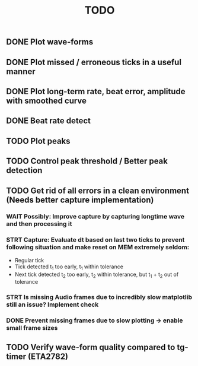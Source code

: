 #+TITLE: TODO

** DONE Plot wave-forms
** DONE Plot missed / erroneous ticks in a useful manner
** DONE Plot long-term rate, beat error, amplitude with smoothed curve
** DONE Beat rate detect
** TODO Plot peaks
** TODO Control peak threshold / Better peak detection
** TODO Get rid of all errors in a clean environment (Needs better capture implementation)
*** WAIT Possibly: Improve capture by capturing longtime wave and then processing it
*** STRT Capture: Evaluate dt based on last two ticks to prevent following situation and make reset on MEM extremely seldom:
- Regular tick
- Tick detected t_1 too early, t_1 within tolerance
- Next tick detected t_2 too early, t_2 within tolerance, but t_1 + t_2 out of tolerance
*** STRT Is missing Audio frames due to incredibly slow matplotlib still an issue? Implement check
*** DONE Prevent missing frames due to slow plotting -> enable small frame sizes

** TODO Verify wave-form quality compared to tg-timer (ETA2782)
